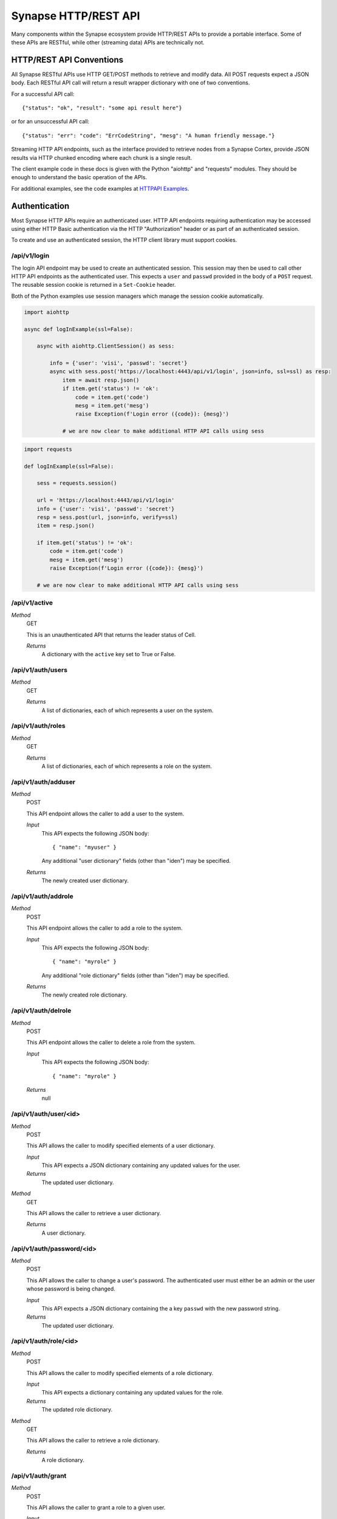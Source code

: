.. _http-api:

Synapse HTTP/REST API
=====================

Many components within the Synapse ecosystem provide HTTP/REST APIs to
provide a portable interface.  Some of these APIs are RESTful, while other
(streaming data) APIs are technically not.

HTTP/REST API Conventions
-------------------------

All Synapse RESTful APIs use HTTP GET/POST methods to retrieve and modify data.
All POST requests expect a JSON body.  Each RESTful API call will return a
result wrapper dictionary with one of two conventions.

For a successful API call:

::

    {"status": "ok", "result": "some api result here"}

or for an unsuccessful API call:

::

    {"status": "err": "code": "ErrCodeString", "mesg": "A human friendly message."}

Streaming HTTP API endpoints, such as the interface provided to retrieve nodes
from a Synapse Cortex, provide JSON results via HTTP chunked encoding where each
chunk is a single result.

The client example code in these docs is given with the Python "aiohttp" and "requests"
modules. They should be enough to understand the basic operation of the APIs.

For additional examples, see the code examples at `HTTPAPI Examples`_.

Authentication
--------------

Most Synapse HTTP APIs require an authenticated user. HTTP API endpoints requiring
authentication may be accessed using either HTTP Basic authentication via the HTTP
"Authorization" header or as part of an authenticated session.

To create and use an authenticated session, the HTTP client library must support
cookies.

/api/v1/login
~~~~~~~~~~~~~

The login API endpoint may be used to create an authenticated session.  This
session may then be used to call other HTTP API endpoints as the authenticated user.
This expects a ``user`` and ``passwd`` provided in the body of a ``POST`` request.
The reusable session cookie is returned in a ``Set-Cookie`` header.

Both of the Python examples use session managers which manage the session cookie automatically.

.. code:: python3
    :name: aiohttp login example

    import aiohttp
    
    async def logInExample(ssl=False):
    
        async with aiohttp.ClientSession() as sess:
    
            info = {'user': 'visi', 'passwd': 'secret'}
            async with sess.post('https://localhost:4443/api/v1/login', json=info, ssl=ssl) as resp:
                item = await resp.json()
                if item.get('status') != 'ok':
                    code = item.get('code')
                    mesg = item.get('mesg')
                    raise Exception(f'Login error ({code}): {mesg}')
            
                # we are now clear to make additional HTTP API calls using sess

.. code:: python3
    :name: requests login example

    import requests

    def logInExample(ssl=False):

        sess = requests.session()

        url = 'https://localhost:4443/api/v1/login'
        info = {'user': 'visi', 'passwd': 'secret'}
        resp = sess.post(url, json=info, verify=ssl)
        item = resp.json()

        if item.get('status') != 'ok':
            code = item.get('code')
            mesg = item.get('mesg')
            raise Exception(f'Login error ({code}): {mesg}')

        # we are now clear to make additional HTTP API calls using sess

/api/v1/active
~~~~~~~~~~~~~~

*Method*
    GET

    This is an unauthenticated API that returns the leader status of Cell.

    *Returns*
        A dictionary with the ``active`` key set to True or False.

/api/v1/auth/users
~~~~~~~~~~~~~~~~~~

*Method*
    GET

    *Returns*
        A list of dictionaries, each of which represents a user on the system.

/api/v1/auth/roles
~~~~~~~~~~~~~~~~~~

*Method*
    GET

    *Returns*
        A list of dictionaries, each of which represents a role on the system.

/api/v1/auth/adduser
~~~~~~~~~~~~~~~~~~~~

*Method*
    POST

    This API endpoint allows the caller to add a user to the system.

    *Input*
        This API expects the following JSON body::

            { "name": "myuser" }

        Any additional "user dictionary" fields (other than "iden") may be specified.

    *Returns*
        The newly created user dictionary.

/api/v1/auth/addrole
~~~~~~~~~~~~~~~~~~~~

*Method*
    POST

    This API endpoint allows the caller to add a role to the system.

    *Input*
        This API expects the following JSON body::

            { "name": "myrole" }

        Any additional "role dictionary" fields (other than "iden") may be specified.

    *Returns*
        The newly created role dictionary.

/api/v1/auth/delrole
~~~~~~~~~~~~~~~~~~~~

*Method*
    POST

    This API endpoint allows the caller to delete a role from the system.

    *Input*
        This API expects the following JSON body::

            { "name": "myrole" }

    *Returns*
        null

/api/v1/auth/user/<id>
~~~~~~~~~~~~~~~~~~~~~~

*Method*
    POST

    This API allows the caller to modify specified elements of a user dictionary.

    *Input*
        This API expects a JSON dictionary containing any updated values for the user.

    *Returns*
        The updated user dictionary.

*Method*
    GET

    This API allows the caller to retrieve a user dictionary.

    *Returns*
        A user dictionary.

/api/v1/auth/password/<id>
~~~~~~~~~~~~~~~~~~~~~~~~~~

*Method*
    POST

    This API allows the caller to change a user's password. The authenticated user must either be an admin or
    the user whose password is being changed.

    *Input*
        This API expects a JSON dictionary containing the a key ``passwd`` with the new password string.

    *Returns*
        The updated user dictionary.


/api/v1/auth/role/<id>
~~~~~~~~~~~~~~~~~~~~~~

*Method*
    POST

    This API allows the caller to modify specified elements of a role dictionary.

    *Input*
        This API expects a dictionary containing any updated values for the role.

    *Returns*
        The updated role dictionary.

*Method*
    GET

    This API allows the caller to retrieve a role dictionary.

    *Returns*
        A role dictionary.

/api/v1/auth/grant
~~~~~~~~~~~~~~~~~~

*Method*
    POST

    This API allows the caller to grant a role to a given user.

    *Input*
        This API expects the following JSON body::

            {
                "user": "<id>",
                "role": "<id>"
            }

    *Returns*
        The updated user dictionary.

/api/v1/auth/revoke
~~~~~~~~~~~~~~~~~~~

*Method*
    POST

    This API allows the caller to revoke a role which was previously granted to a user.

    *Input*
        This API expects the following JSON body::

            {
                "user": "<id>",
                "role": "<id>"
            }

    *Returns*
        The updated user dictionary.

.. _http-api-cortex:

Cortex
------

A Synapse Cortex implements an HTTP API for interacting with the hypergraph and data model.  Some
of the provided APIs are pure REST APIs for simple data model operations and single/simple node
modification.  However, many of the HTTP APIs provided by the Cortex are streaming APIs which use
HTTP chunked encoding to deliver a stream of results as they become available.

/api/v1/feed
~~~~~~~~~~~~

The Cortex feed API endpoint allows the caller to add nodes in bulk.

*Method*
    POST

    *Input*
        The API expects the following JSON body::

            {
                "items": [ <node>, ... ],
                # and optionally...
                "view": <iden>,
            }

        Each ``<node>`` is expected to be in packed tuple form::

            [ [<formname>, <formvalu>], {...} ]

    *Returns*
        The API returns ``{"status": "ok", "result": null}`` on success and any failures
        are returned using the previously mentioned REST API convention.

/api/v1/storm
~~~~~~~~~~~~~

The Storm API endpoint allows the caller to execute a Storm query on the Cortex and stream
back the messages generated during the Storm runtime execution.  In addition to returning nodes,
these messsages include events for node edits, tool console output, etc. This streaming API has back-pressure,
and will handle streaming millions of results as the reader consumes them.
For more information about Storm APIs, including opts behavior, see :ref:`dev_storm_api`.

*Method*
    GET

    *Input*
        The API expects the following JSON body::

            {
                "query": "a storm query here",

                # optional
                "opts": {
                   ...
                }

                # optional 
                "stream": "jsonlines"
            }

    *Returns*
        The API returns a series of messages generated by the Storm runtime.  Each message is
        returned as an HTTP chunk, allowing readers to consume the resulting messages as a stream.

        The ``stream`` argument to the body modifies how the results are streamed back. Currently this
        optional argument can be set to ``jsonlines`` to get newline separated JSON data.


    *Examples*
        The following two examples show querying the ``api/v1/storm`` endpoint and receiving multiple message types.

        aiohttp example:

        .. code:: python3
            :name: aiohttp api/v1/storm example

            import json
            import pprint

            # Assumes sess is an aiotthp client session that has previously logged in

            query = '.created $lib.print($node.repr(".created")) | limit 3'
            data = {'query': query, 'opts': {'repr': True}}
            url = 'https://localhost:4443/api/v1/storm'

            async with sess.get(url, json=data) as resp:
                async for byts, x in resp.content.iter_chunks():

                    if not byts:
                        break

                    mesg = json.loads(byts)
                    pprint.pprint(mesg)

        requests example:

        .. code:: python3
            :name: requests api/v1/storm example

            import json
            import pprint
            # Assumes sess is an requests client session that has previously logged in

            query = '.created $lib.print($node.repr(".created")) | limit 3'
            data = {'query': query, 'opts': {'repr': True}}
            url = 'https://localhost:4443/api/v1/storm'

            resp = sess.get(url, json=data, stream=True)
            for chunk in resp.iter_content(chunk_size=None, decode_unicode=True):
                mesg = json.loads(chunk)
                pprint.pprint(mesg)

        When working with these APIs across proxies, we have experienced issues with NGINX interfering with the
        chunked encoding. This may require more careful message reconstruction. The following shows using aiohttp
        to do that message reconstruction.

        .. code:: python3
            :name: chunked encoding reconstruction

            import json
            import pprint
            # Assumes sess is an requests client session that has previously logged in

            query = '.created $lib.print($node.repr(".created")) | limit 3'
            data = {'query': query, 'opts': {'repr': True}}
            url = 'https://localhost:4443/api/v1/storm'

            async with sess.get(url, json=data) as resp:

                buf = b""

                async for byts, chunkend in resp.content.iter_chunks():

                    if not byts:
                        break

                    buf += byts
                    if not chunkend:
                        continue

                    mesg = json.loads(buf)
                    buf = b""

                    pprint.pprint(buf)

/api/v1/storm/call
~~~~~~~~~~~~~~~~~~

The Storm Call API endpoint allows the caller to execute a Storm query on the Cortex and get a single return
value back from the runtime. This is analogous to using the ``callStorm()`` Telepath API. This expects to return a
value from the Storm query using the Storm ``return( )`` syntax.
For more information about Storm APIs, including opts behavior, see :ref:`dev_storm_api`.

*Method*
    GET

    *Input*
        The API expects the following JSON body::

            {
                "query": "a storm query here",

                # optional
                "opts": {
                    ...
                }
            }

    *Returns*
        The API returns ``{"status": "ok", "result": return_value}`` on success and any failures
        are returned using the previously mentioned REST API convention.

    *Examples*
        The following two examples show querying the ``api/v1/storm/call`` endpoint and receiving a return value.

        aiohttp example:

        .. code:: python3
            :name: aiohttp api/v1/storm/call example

            import pprint

            # Assumes sess is an aiotthp client session that has previously logged in

            query = '$foo = $lib.str.format("hello {valu}", valu="world") return ($foo)'
            data = {'query': query}
            url = 'https://localhost:4443/api/v1/storm/call'

            async with sess.get(url, json=data) as resp:
                info = await resp.json()
                pprint.pprint(info)

        requests example:

        .. code:: python3
            :name: requests api/v1/storm/call example

            import pprint
            # Assumes sess is an requests client session that has previously logged in

            query = '$foo = $lib.str.format("hello {valu}", valu="world") return ($foo)'
            data = {'query': query}
            url = 'https://localhost:4443/api/v1/storm/call'

            resp = sess.get(url, json=data)
            info = resp.json()
            pprint.pprint(info)


/api/v1/storm/nodes
~~~~~~~~~~~~~~~~~~~

.. warning::

    This API is deprecated in Synapse ``v2.110.0`` and will be removed in a future version.

The Storm nodes API endpoint allows the caller to execute a Storm query on the Cortex and stream
back the resulting nodes.  This streaming API has back-pressure, and will handle streaming millions
of results as the reader consumes them.

*Method*
    GET

    *Input*
        See /api/v1/storm for expected JSON body input.

    *Returns*
        The API returns the resulting nodes from the input Storm query.  Each node is returned
        as an HTTP chunk, allowing readers to consume the resulting nodes as a stream.

        Each serialized node will have the following structure::

            [
                [<form>, <valu>],       # The [ typename, typevalue ] definition of the node.
                {
                    "iden": <hash>,     # A stable identifier for the node.
                    "tags": {},         # The tags on the node.
                    "props": {},        # The node's secondary properties.

                    # optionally (if query opts included {"repr": True}
                    "reprs": {}         # Presentation values for props which need it.
                }
            ]

        The ``stream`` argument, documented in the /api/v1/storm endpoint, modifies how the nodes
        are streamed back. Currently this optional argument can be set to ``jsonlines`` to get newline
        separated JSON data.

/api/v1/storm/export
~~~~~~~~~~~~~~~~~~~~

The Storm export API endpoint allows the caller to execute a Storm query on the Cortex and export the resulting nodes
in msgpack format such that they can be directly ingested with the ``syn.nodes`` feed function.

*Method*
    GET

    *Input*
        See /api/v1/storm for expected JSON body input.

    *Returns*
        The API returns the resulting nodes from the input Storm query. This API yields nodes after an initial complete
        lift in order to limit exported edges.

        Each exported node will be in msgpack format.

        There is no Content-Length header returned, since the API cannot predict the volume of data a given query
        may produce.

/api/v1/model
~~~~~~~~~~~~~

*Method*
    GET

    This API allows the caller to retrieve the current Cortex data model.

    *Input*
        The API takes no input.

    *Returns*
        The API returns the model in a dictionary, including the types, forms and tagprops.  Secondary
        property information is also included for each form::

            {
                "types": {
                    ...  # dictionary of type definitions
                },
                "forms": {
                    ...  # dictionary of form definitions, including secondary properties
                },
                "tagprops": {
                    ...  # dictionary of tag property definitions
                }
            }


/api/v1/model/norm
~~~~~~~~~~~~~~~~~~

*Method*
    GET, POST

    This API allows the caller to normalize a value based on the Cortex data model.  This may be called via a GET or
    POST requests.

    *Input*
        The API expects the following JSON body::

            {
                "prop": "prop:name:here",
                "value": <value>,
            }

    *Returns*
        The API returns the normalized value as well as any parsed subfields or type specific info::

            {
                "norm": <value>,
                "info": {
                    "subs": {},
                    ...
                }
            }

/api/v1/storm/vars/get
~~~~~~~~~~~~~~~~~~~~~~

*Method*
    GET
    
    This API allows the caller to retrieve a storm global variable.
    
    *Input*
        The API expects the following JSON body::
        
            {
                "name": "varnamehere",
                "default": null,
            }
            
    *Returns*
        The API returns the global variable value or the specified default using the REST API convention described earlier.

/api/v1/storm/vars/set
~~~~~~~~~~~~~~~~~~~~~~

*Method*
    POST
    
    This API allows the caller to set a storm global variable.
    
    *Input*
        The API expects the following JSON body::
        
            {
                "name": "varnamehere",
                "value": <value>,
            }
            
    *Returns*
        The API returns `true` using using the REST API convention described earlier.
        
/api/v1/storm/vars/pop
~~~~~~~~~~~~~~~~~~~~~~

*Method*
    POST
    
    This API allows the caller to pop/delete a storm global variable.
    
    *Input*
        The API expects the following JSON body::
        
            {
                "name": "varnamehere",
                "default": <value>,
            }
            
    *Returns*
        The API returns the the current value of the variable or default using using the REST API convention described earlier.


/api/v1/core/info
~~~~~~~~~~~~~~~~~

*Method*
    GET

    This API allows the caller to retrieve the current Cortex version, data model definitions, and Storm information.

    *Input*
        The API takes no input.

    *Returns*
        The API returns the model in a dictionary, including the types, forms and tagprops.  Secondary
        property information is also included for each form::

            {
                "version": [ <major>, <minor>, <patch> ], # Version tuple 
                "modeldict": {
                    ...  # dictionary of model definitions
                },
                "stormdocs": {
                    "libraries": [
                        ... # list of information about Storm libraries.
                    ],
                    "types": [
                        ... # list of information about Storm types.
                    ]
                }
            }

Aha
---

A Synapse Aha service implements an HTTP for assisting with provisioning.

/api/v1/aha/provision/service
~~~~~~~~~~~~~~~~~~~~~~~~~~~~~

*Method*
    POST
    
    *Input*
        The API expects the following JSON body::
        
            {
                "name": " ... name of the service being provisioned",
                "provinfo": {
                    "dmon:port": # optional integer, default Telepath listening port.
                    "https:port": # optional integer, default HTTPS listening port.
                    "mirror": # optional string, service to Mirror.
                    "conf": {
                        ... # optional, default service configuration values.
                    }
                }
            }
    
    *Returns*
        The API returns the following provisioning information.  The data is returned using using the REST API convention described earlier::
        
            {
                "url": "< the AHA provisioning URL >",
            }

Axon
----

A Synapse Axon implements an HTTP API for uploading and downloading files.
The HTTP APIs use HTTP chunked encoding for handling large files.

/api/v1/axon/files/del
~~~~~~~~~~~~~~~~~~~~~~

This API allows the caller to delete multiple files from the Axon by the SHA-256.

*Method*
    POST
    
    *Input*
        The API expects the following JSON body::
        
            {
                "sha256s": [<sha256>, ...],
            }
            
    *Returns*
        The API returns an array of SHA-256 and boolean values representing whether each was found in the Axon and deleted. The array is returned using using the REST API convention described earlier.
        

/api/v1/axon/files/put
~~~~~~~~~~~~~~~~~~~~~~

This API allows the caller to upload and save a file to the Axon.  This may be called via a PUT or POST request.

*Method*
    PUT, POST

    *Input*
        The API expects a stream of byte chunks.

    *Returns*
        On successful upload, or if the file already existed, the API returns information about the file::
        
            {
              "md5": "<the md5sum value of the uploaded bytes>",
              "sha1": "<the sha1 value of the uploaded bytes>",
              "sha256": "<the sha256 value of the uploaded bytes>",
              "sha512": "<the sha512 value of the uploaded bytes>",
              "size": <the size of the uploaded bytes>
            }


/api/v1/axon/files/has/sha256/<SHA-256>
~~~~~~~~~~~~~~~~~~~~~~~~~~~~~~~~~~~~~~~

This API allows the caller to check if a file exists in the Axon as identified by the SHA-256.

*Method*
    GET
    
    *Returns*
        True if the file exists; False if the file does not exist.


/api/v1/axon/files/by/sha256/<SHA-256>
~~~~~~~~~~~~~~~~~~~~~~~~~~~~~~~~~~~~~~

This API allows the caller to retrieve or remove a file from the Axon as identified by the SHA-256.  If the file does
not exist a 404 will be returned.

*Method*
    GET
    
    *Returns*
        If the file exists a stream of byte chunks will be returned to the caller. A ``Range`` header with a single
        ``bytes`` value can be provided to get a subset of a file.

*Method*
     HEAD
     
     *Returns*
        If the file exists, the ``Content-Length`` header will be set for the size of the file. If a ``Range`` header
        with a single ``bytes`` value is provided, the ``Content-Length`` header will describe the size of the range,
        and the ``Content-Range`` header will also be set to describe the range of the requested bytes.

*Method*
    DELETE
    
    *Returns*
        Boolean via the REST API convention described earlier.  If the file is not found an error is returned.
        


.. _HTTPAPI Examples: https://github.com/vertexproject/synapse/tree/master/examples/httpapi

